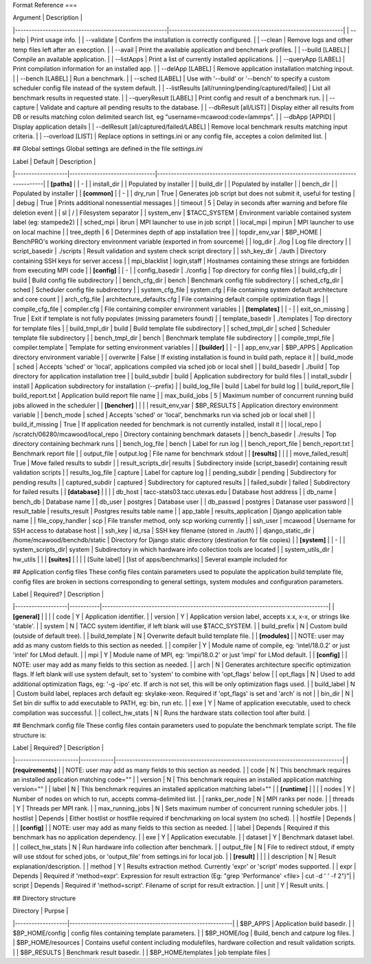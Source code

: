 Format Reference
===


| Argument                                              | Description                                                   |
|-------------------------------------------------------|---------------------------------------------------------------|
| --help                                                | Print usage info.                                             |
| --validate                                            | Confirm the installation is correctly configured.             |
| --clean                                               | Remove logs and other temp files left after an execption.     |
| --avail                                               | Print the available application and benchmark profiles.       |
| --build [LABEL]                                       | Compile an available application.                             |
| --listApps                                            | Print a list of currently installed applications.             |
| --queryApp [LABEL]                                    | Print compilation information for an installed app.           |
| --delApp [LABEL]                                      | Remove application installation matching inpout.              |
| --bench [LABEL]                                       | Run a benchmark.                                              |
| --sched [LABEL]                                       | Use with '--build' or '--bench' to specify a custom scheduler config file instead of the system default. |
| --listResults [all/running/pending/captured/failed]   | List all benchmark results in requested state.                |
| --queryResult [LABEL]                                 | Print config and result of a benchmark run.                   |
| --capture                                             | Validate and capture all pending results to the database.     |
| --dbResult [all/LIST]                                 | Display either all results from DB or results matching colon delimited search list, eg "username=mcawood:code=lammps". |
| --dbApp [APPID]                                       | Display application details                                   |
| --delResult [all/captured/failed/LABEL]               | Remove local benchmark results matching input criteria.       |
| --overload [LIST]                                     | Replace options in settings.ini or any config file, acceptes a colon delimited list. |

## Global settings
Global settings are defined in the file `settings.ini`

| Label             | Default                       | Description                                                                       |
|-------------------|-------------------------------|-----------------------------------------------------------------------------------|
| **[paths]**       |                               | -                                                                                 |
| install_dir       |                               | Populated by installer                                                            |
| build_dir         |                               | Populated by installer                                                            |
| bench_dir         |                               | Populated by installer                                                            |
| **[common]**      |                               | -                                                                                 |
| dry_run           | True                          | Generates job script but does not submit it, useful for testing                   |
| debug             | True                          | Prints additional nonessential messages                                           |
| timeout           | 5                             | Delay in seconds after warning and before file deletion event                     |
| sl                | /                             | Filesystem separator                                                              |
| system_env        | $TACC_SYSTEM                  | Environment variable contained system label (eg: stampede2)                       |
| sched_mpi         | ibrun                         | MPI launcher to use in job script                                                 |
| local_mpi         | mpirun                        | MPI launcher to use on local machine                                              |
| tree_depth        | 6                             | Determines depth of app installation tree                                         |
| topdir_env_var    | $BP_HOME                   | BenchPRO's working directory environment variable (exported in from sourceme)    |
| log_dir           | ./log                         | Log file directory                                                                |
| script_basedir    | ./scripts                     | Result validation and system check script directory                               |
| ssh_key_dir       | ./auth                        | Directory containing SSH keys for server access                                   |
| mpi_blacklist     | login,staff                   | Hostnames containing these strings are forbidden from executing MPI code          |
| **[config]**      |                               | -                                                                                 |
| config_basedir    | ./config                      | Top directory for config files                                                    |
| build_cfg_dir     | build                         | Build config file subdirectory                                                    |
| bench_cfg_dir     | bench                         | Benchmark config file subdirectory                                                |
| sched_cfg_dir     | sched                         | Scheduler config file subdirectory                                                |
| system_cfg_file   | system.cfg                    | File containing system default architecture and core count                        |
| arch_cfg_file     | architecture_defaults.cfg     | File containing default compile optimization flags                                |
| compile_cfg_file  | compiler.cfg                  | File containing compiler environment variables                                    |
| **[templates]**   |                               | -                                                                                 |
| exit_on_missing   | True                          | Exit if template is not fully populates (missing parameters found)                |
| template_basedir  | ./templates                   | Top directory for template files                                                  |
| build_tmpl_dir    | build                         | Build template file subdirectory                                                  |
| sched_tmpl_dir    | sched                         | Scheduler template file subdirectory                                              |
| bench_tmpl_dir    | bench                         | Benchmark template file subdirectory                                              |
| compile_tmpl_file | compiler.template             | Template for setting environment variables                                        |
| **[builder]**     |                               | -                                                                                 |
| app_env_var       | $BP_APPS                      | Application directory environment variable                                        |
| overwrite         | False                         | If existing installation  is found in build path, replace it                      |
| build_mode        | sched                         | Accepts 'sched' or 'local', applications compiled via sched job or local shell    |
| build_basedir     | ./build                       | Top directory for application installation tree                                   |
| build_subdir      | build                         | Application subdirectory for build files                                          |
| install_subdir    | install                       | Application subdirectory for installation (--prefix)                              |
| build_log_file    | build                         | Label for build log                                                               |
| build_report_file | build_report.txt              | Application build report file name                                                |
| max_build_jobs    | 5                             | Maximum number of concurrent running build jobs allowed in the scheduler          |
| **[bencher]**     |                               |                                                                                   |
| result_env_var    | $BP_RESULTS                   | Application directory environment variable                                        |
| bench_mode        | sched                         | Accepts 'sched' or 'local', benchmarks run via sched job or local shell           |
| build_if_missing  | True                          | If application needed for benchmark is not currently installed, install it        |
| local_repo    | /scratch/06280/mcawood/local_repo  | Directory containing benchmark datasets                                          |
| bench_basedir     | ./results                     | Top directory containing bechmark runs                                            |
| bench_log_file    | bench                         | Label for run log                                                                 |
| bench_report_file | bench_report.txt              | Benchmark report file                                                             |
| output_file       | output.log                    | File name for benchmark stdout                                                    |
| **[results]**     |                               |                                                                                   |
| move_failed_result| True                          | Move failed results to subdir                                                     |
| result_scripts_dir| results                       | Subdirectory inside [script_basedir] containing result validation scripts         |
| results_log_file  | capture                       | Label for capture log                                                             |
| pending_subdir    | pending                       | Subdirectory for pending results                                                  |
| captured_subdir   | captured                      | Subdirectory for captured results                                                 |
| failed_subdir     | failed                        | Subdirectory for failed results                                                   |
| **[database]**    |                               |                                                                                   |
| db_host           | tacc-stats03.tacc.utexas.edu  | Database host address                                                             |
| db_name           | bench_db                      | Database name                                                                     |
| db_user           | postgres                      | Database user                                                                     |
| db_passwd         | postgres                      | Datanase user password                                                            |
| result_table      | results_result                | Postgres results table name                                                       |
| app_table         | results_application           | Django application table name                                                     |
| file_copy_handler | scp                           | File transfer method, only scp working currently                                  |
| ssh_user          | mcawood                       | Username for SSH access to database host                                          |
| ssh_key           | id_rsa                        | SSH key filename (stored in ./auth)                                               |
| django_static_dir | /home/mcawood/benchdb/static  | Directory for Django static directory (destination for file copies)               |
| **[system]**      |                               | -                                                                                 |
| system_scripts_dir| system                        | Subdirectory in which hardware info collection tools are located                  |
| system_utils_dir  | hw_utils                      |                                                                                   |
| **[suites]**      |                               |                                                                                   |
| [Suite label]     | [list of apps/benchmarks]     | Several example included for 

## Application config files
These config files contain parameters used to populate the application build template file, config files are broken in sections corresponding to general settings, system modules and configuration parameters.

| Label             | Required? | Description                                                                      |
|-------------------|-----------|----------------------------------------------------------------------------------|
| **[general]**     |           |                                                                                  |
| code              | Y         | Application identifier.                                                          |
| version           | Y         | Application version label, accepts x.x, x-x, or strings like 'stable'.           |
| system            | N         | TACC system identifier, if left blank will use $TACC_SYSTEM.                     |
| build_prefix      | N         | Custom build (outside of default tree).                                          |
| build_template    | N         | Overwrite default build template file.                                           | 
| **[modules]**     |           | NOTE: user may add as many custom fields to this section as needed.              |
| compiler          | Y         | Module name of compile, eg: 'intel/18.0.2' or just 'intel' for LMod default.     |
| mpi               | Y         | Module name of MPI, eg: 'impi/18.0.2' or just 'impi' for LMod default.           |
| **[config]**      |           | NOTE: user may add as many fields to this section as needed.                     |
| arch              | N         | Generates architecture specific optimization flags. If left blank will use system default, set to 'system' to combine with 'opt_flags' below  | 
| opt_flags         | N         | Used to add additional optimization flags, eg: '-g -ipo'  etc.  If arch is not set, this will be only optimization flags used.        |
| build_label       | N         | Custom build label, replaces arch default eg: skylake-xeon. Required if 'opt_flags' is set and 'arch' is not                 |
| bin_dir           | N         | Set bin dir suffix to add executable to PATH, eg: bin, run etc.                  | 
| exe               | Y         | Name of application executable, used to check compilation was successful.        |
| collect_hw_stats  | N         | Runs the hardware stats collection tool after build.                             |

## Benchmark config file
These config files contain parameters used to populate the benchmark template script. The file structure is:

| Label                 | Required?  | Description                                                                      |
|-----------------------|------------|----------------------------------------------------------------------------------|
| **[requirements]**    |            | NOTE: user may add as many fields to this section as needed.                     |
| code                  | N          | This benchmark requires an installed application matching code=""                |
| version               | N          | This benchmark requires an installed application matching version=""             |
| label                 | N          | This benchmark requires an installed application matching label=""               |
| **[runtime]**         |            |                                                                                  |
| nodes                 | Y          | Number of nodes on which to run, accepts comma-delimited list.                   |
| ranks_per_node        | N          | MPI ranks per node.                                                              |
| threads               | Y          | Threads per MPI rank.                                                            |
| max_running_jobs      | N          | Sets maximum number of concurrent running scheduler jobs.                        |
| hostlist              | Depends    | Either hostlist or hostfile required if benchmarking on local system (no sched). |
| hostfile              | Depends    |                                                                                  |    
| **[config]**          |            | NOTE: user may add as many fields to this section as needed.                     |
| label                 | Depends    | Required if this benchmark has no application dependency.                        | 
| exe                   | Y          | Application executable.                                                          |
| dataset               | Y          | Benchmark dataset label.                                                         |
| collect_hw_stats      | N          | Run hardware info collection after benchmark.                                    |
| output_file           | N          | File to redirect stdout, if empty will use stdout for sched jobs, or 'output_file' from settings.ini for local job.  | 
| **[result]**          |            |                                                                                  |
| description           | N          | Result explanation/description.                                                  |
| method                | Y          | Results extraction method. Currently 'expr' or 'script' modes supported.         |
| expr                  | Depends    | Required if 'method=expr'. Expression for result extraction (Eg: "grep 'Performance' <file> | cut -d ' ' -f 2")"|
| script                | Depends    | Required if 'method=script'. Filename of script for result extraction.           |
| unit                  | Y          | Result units.                                                                    |


## Directory structure

| Directory         | Purpse                                                    |
|-------------------|-----------------------------------------------------------|
| $BP_APPS                 | Application build basedir.                                |
| $BP_HOME/config          | config files containing template parameters.              |
| $BP_HOME/log             | Build, bench and catpure log files.                       |
| $BP_HOME/resources       | Contains useful content including modulefiles, hardware collection and result validation scripts.    |
| $BP_RESULTS              | Benchmark result basedir.                                 |
| $BP_HOME/templates       | job template files                                        |
